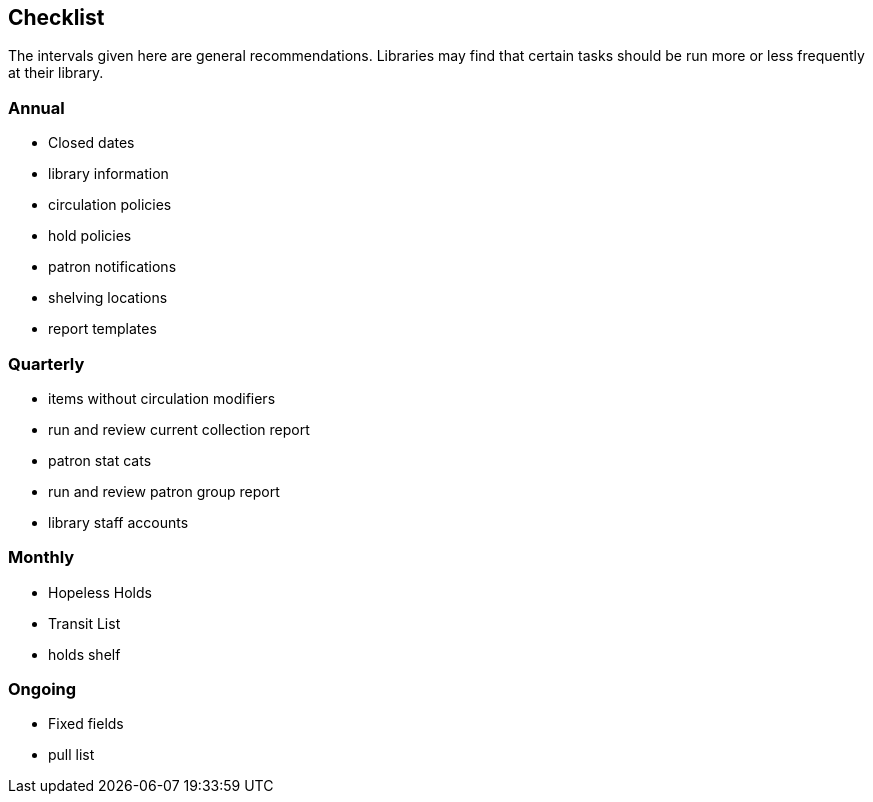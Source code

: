 Checklist
---------

The intervals given here are general recommendations.  Libraries may find that certain tasks should be run
more or less frequently at their library.

Annual
~~~~~~

* Closed dates
* library information
* circulation policies
* hold policies
* patron notifications
* shelving locations
* report templates


Quarterly
~~~~~~~~~

* items without circulation modifiers
* run and review current collection report
* patron stat cats
* run and review patron group report
* library staff accounts


Monthly
~~~~~~~

* Hopeless Holds
* Transit List
* holds shelf


Ongoing
~~~~~~~

* Fixed fields
* pull list






